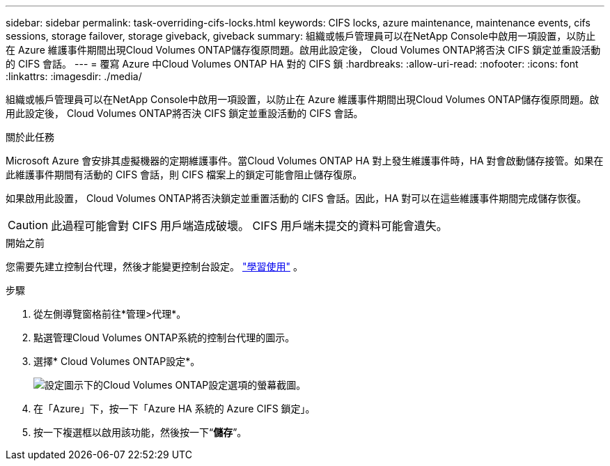 ---
sidebar: sidebar 
permalink: task-overriding-cifs-locks.html 
keywords: CIFS locks, azure maintenance, maintenance events, cifs sessions, storage failover, storage giveback, giveback 
summary: 組織或帳戶管理員可以在NetApp Console中啟用一項設置，以防止在 Azure 維護事件期間出現Cloud Volumes ONTAP儲存復原問題。啟用此設定後， Cloud Volumes ONTAP將否決 CIFS 鎖定並重設活動的 CIFS 會話。 
---
= 覆寫 Azure 中Cloud Volumes ONTAP HA 對的 CIFS 鎖
:hardbreaks:
:allow-uri-read: 
:nofooter: 
:icons: font
:linkattrs: 
:imagesdir: ./media/


[role="lead"]
組織或帳戶管理員可以在NetApp Console中啟用一項設置，以防止在 Azure 維護事件期間出現Cloud Volumes ONTAP儲存復原問題。啟用此設定後， Cloud Volumes ONTAP將否決 CIFS 鎖定並重設活動的 CIFS 會話。

.關於此任務
Microsoft Azure 會安排其虛擬機器的定期維護事件。當Cloud Volumes ONTAP HA 對上發生維護事件時，HA 對會啟動儲存接管。如果在此維護事件期間有活動的 CIFS 會話，則 CIFS 檔案上的鎖定可能會阻止儲存復原。

如果啟用此設置， Cloud Volumes ONTAP將否決鎖定並重置活動的 CIFS 會話。因此，HA 對可以在這些維護事件期間完成儲存恢復。


CAUTION: 此過程可能會對 CIFS 用戶端造成破壞。  CIFS 用戶端未提交的資料可能會遺失。

.開始之前
您需要先建立控制台代理，然後才能變更控制台設定。 https://docs.netapp.com/us-en/bluexp-setup-admin/concept-connectors.html#how-to-create-a-connector["學習使用"^] 。

.步驟
. 從左側導覽窗格前往*管理>代理*。
. 點選image:icon-action.png[""]管理Cloud Volumes ONTAP系統的控制台代理的圖示。
. 選擇* Cloud Volumes ONTAP設定*。
+
image::screenshot-settings-cloud-volumes-ontap.png[設定圖示下的Cloud Volumes ONTAP設定選項的螢幕截圖。]

. 在「Azure」下，按一下「Azure HA 系統的 Azure CIFS 鎖定」。
. 按一下複選框以啟用該功能，然後按一下“*儲存*”。

